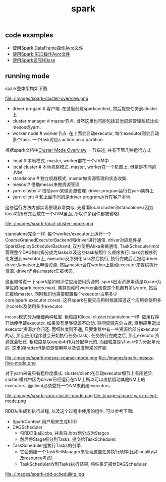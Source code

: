 #+title: spark
** code examples
- [[file:~/repo/dirtysalt.github.io/codes/scala/spark/src/main/scala/AvroDataFrame.scala][使用Spark DataFrame操作Avro文件]]
- [[file:~/repo/dirtysalt.github.io/codes/scala/spark/src/main/scala/AvroRawRDD.scala][使用Spark RDD操作Avro文件]]
- [[file:~/repo/dirtysalt.github.io/codes/scala/spark/src/main/scala/TestOnHBase.scala][使用Spark读写HBase]]

** running mode
spark整体架构如下图:

file:./images/spark-cluster-overview.png

- driver progam # 客户端. 在这里创建sparkcontext, 然后提交任务到cluster上
- cluster manager # master节点. 当然这里也可能包括其他资源管理系统比如mesos或yarn.
- worker node # worker节点. 在上面会启动executor, 每个executor则会启动多个task. 一个task对应a action on a partition.

根据spark文档中[[http://spark.apache.org/docs/latest/cluster-overview.html][Cluster Mode Overview]] 一节描述, 共有下面几种运行方式
- local # 本地模式. master, worker都在一个JVM中.
- local cluster # 本地机群模式. master, worker在一个机器上, 但是是不同的JVM
- standalone # 独立机群模式. master做资源管理和状态收集.
- mesos # 借助mesos来做资源管理
- yarn cluster # 借助yarn来做资源管理. driver program运行在yarn集群上
- yarn client # 和上面不同的是driver program运行在客户本地.

这些运行方法内部实现原理非常类似. 先看看local cluster和standalone.(因为local将所有东西放在一个JVM里面, 所以许多组件都被省略)

file:./images/spark-local-cluster-mode.png

standalone完全一样. 每个worker/executor上运行一个CoarseGrainedExecutorBackend和driver进行通信. driver对应组件是SparkDeploySchedulerBackend, 双方使用Akka来做通信. TaskSchedulerImpl管理整个DAG如何拆分成为tasks以及这些task按照什么顺序执行. task会被序列化发送到executor上, executor反序列化task然后执行, 执行完成后汇报给driver. driver从matser上申请资源, 然后master会在worker上启动executor来提供执行资源. driver还会向master汇报状态.

这里顺带说一下spark是如何评估应用使用资源的. spark应用资源申请是以core为单位的(spark.cores.max). 集群启动时worker会检查这个机器有多少core, 然后汇报给master. 同时我们也需要配置每个executor占用多少core(spark.executor.cores). 这样spark在提交应用时候就知道这个应用会使用多少core以及使用多少executor

mesos模式分为粗细两种粒度. 粗粒度和local cluster/standalone一样. 应用程序开始便申请executor, 如果没有足够资源不启动. 期间资源完全占据, 直到应用退出executor资源才会归还. 而细粒度则不通, 只要集群中有一些资源给部分executor的话, 那么应用程序就会开始执行任务(task). 任务执行完成之后, 那么executor资源就会归还. 粗粒度是以app/job作为分配单元的, 而细粒度是以task作为分配单元的. 这里的tradeoff是资源使用率以及调度带来的开销.

file:./images/spark-mesos-coarse-mode.png file:./images/spark-mesos-fine-mode.png

对于yarn来说只有粗粒度模式. cluster/client在启动executor细节上有所差异. cluster模式中因为driver已经运行在NM上所以可以直接启动其他NM上的executors, 而client必须委托一个NM来创建executors.

file:./images/spark-yarn-cluster-mode.png file:./images/spark-yarn-client-mode.png

RDD从生成到执行过程, 以及这个过程中使用的组件, 可以参考下图:
- SparkContext 用户用来生成RDD
- DAGScheduler
  - 将RDD生成Jobs, 并且将Jobs划分成为Stages
  - 然后将Stage细分到Tasks, 提交给TaskScheduler.
- TaskScheduler是执行Tasks的引擎.
  - 它会创建一个TaskSetManager来管理这些任务执行顺序(比如locality以及resource考虑)
  - TaskScheduler收到Tasks执行结果, 将结果汇报给DAGScheduler.

file:./images/spark-rdd-scheduling.jpg
